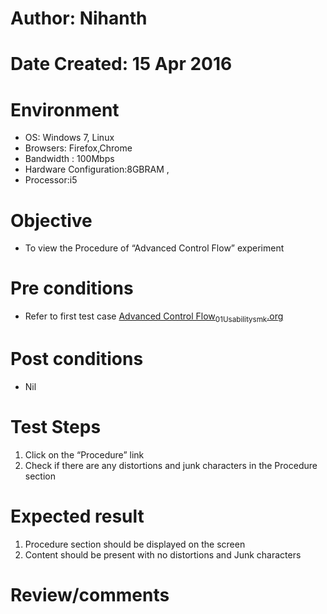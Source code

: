 * Author: Nihanth
* Date Created: 15 Apr 2016
* Environment
  - OS: Windows 7, Linux
  - Browsers: Firefox,Chrome
  - Bandwidth : 100Mbps
  - Hardware Configuration:8GBRAM , 
  - Processor:i5

* Objective
  - To view the Procedure of  “Advanced Control Flow” experiment

* Pre conditions
  - Refer to first test case [[https://github.com/Virtual-Labs/computer-programming-iiith/blob/master/test-cases/integration_test-cases/Advanced Control Flow/Advanced Control Flow_01_Usability_smk.org][Advanced Control Flow_01_Usability_smk.org]]

* Post conditions
  - Nil
* Test Steps
  1. Click on the “Procedure” link 
  2. Check if there are any distortions and junk characters in the Procedure section

* Expected result
  1. Procedure section should be displayed on the screen
  2. Content should be present with no distortions and Junk characters

* Review/comments


